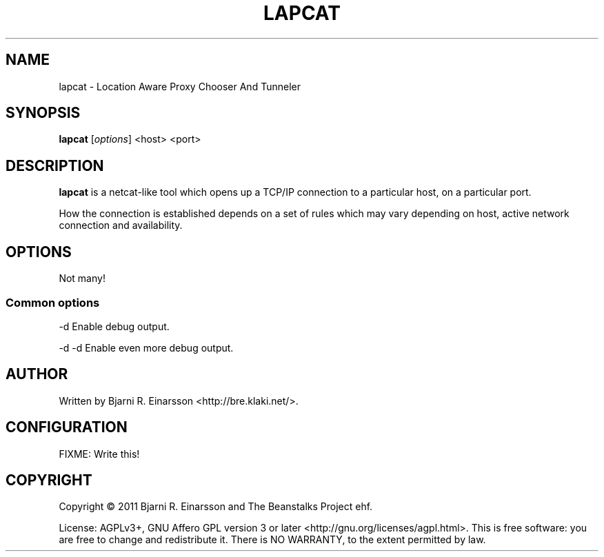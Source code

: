 .\"                                      Hey, EMACS: -*- nroff -*-
.\" First parameter, NAME, should be all caps
.\" Second parameter, SECTION, should be 1-8, maybe w/ subsection
.\" other parameters are allowed: see man(7), man(1)
.TH LAPCAT 1 "2011-07-31"
.\" Please adjust this date whenever revising the manpage.
.\"
.\" Some roff macros, for reference:
.\" .nh        disable hyphenation
.\" .hy        enable hyphenation
.\" .ad l      left justify
.\" .ad b      justify to both left and right margins
.\" .nf        disable filling
.\" .fi        enable filling
.\" .br        insert line break
.\" .sp <n>    insert n+1 empty lines
.\" for manpage-specific macros, see man(7)
.SH NAME
lapcat \- Location Aware Proxy Chooser And Tunneler


.SH SYNOPSIS
.B lapcat
.RI [ options ]
<host> <port>


.SH DESCRIPTION
.PP
\fBlapcat\fP is a netcat-like tool which opens up a TCP/IP connection to
a particular host, on a particular port.

How the connection is established depends on a set of rules which may vary
depending on host, active network connection and availability.


.SH OPTIONS

Not many!

.SS Common options
.P
  -d       Enable debug output.

.P
  -d -d    Enable even more debug output.

.SH AUTHOR
.P
Written by Bjarni R. Einarsson <http://bre.klaki.net/>.


.SH CONFIGURATION

FIXME: Write this!


.SH COPYRIGHT
.P
Copyright © 2011 Bjarni R. Einarsson and The Beanstalks Project ehf.
.P
License: AGPLv3+, GNU Affero GPL version 3 or later
<http://gnu.org/licenses/agpl.html>.
This is free software: you are free to change and redistribute it.
There is NO WARRANTY, to the extent permitted by law.

